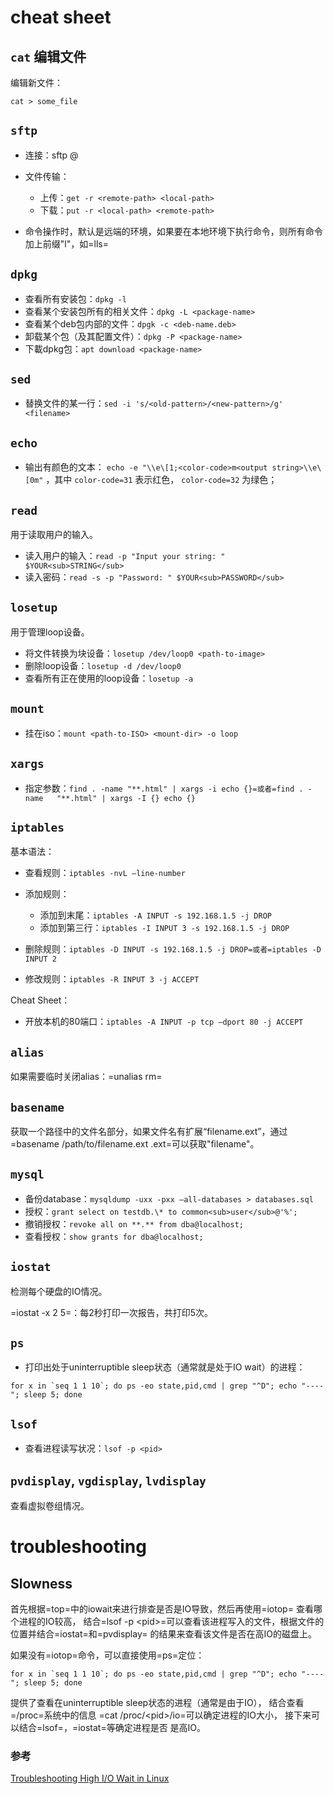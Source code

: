 * cheat sheet

** =cat= 编辑文件

编辑新文件：

#+BEGIN_EXAMPLE
    cat > some_file
#+END_EXAMPLE

** =sftp=

-  连接：sftp @
-  文件传输：

   -  上传：=get -r <remote-path> <local-path>=
   -  下载：=put -r <local-path> <remote-path>=

-  命令操作时，默认是远端的环境，如果要在本地环境下执行命令，则所有命令加上前缀"l"，如=lls=

** =dpkg=

-  查看所有安装包：=dpkg -l=
-  查看某个安装包所有的相关文件：=dpkg -L <package-name>=
-  查看某个deb包内部的文件：=dpgk -c <deb-name.deb>=
-  卸载某个包（及其配置文件）：=dpkg -P <package-name>=
-  下載dpkg包：=apt download <package-name>=

** =sed=

-  替换文件的某一行：=sed -i 's/<old-pattern>/<new-pattern>/g' <filename>=

** =echo=

- 输出有颜色的文本： ~echo -e "\\e\[1;<color-code>m<output string>\\e\[0m"~ ，其中 ~color-code=31~ 表示红色， ~color-code=32~ 为绿色；

** =read=

用于读取用户的输入。

-  读入用户的输入：=read -p "Input your string: " $YOUR<sub>STRING</sub>=
-  读入密码：=read -s -p "Password: " $YOUR<sub>PASSWORD</sub>=

** =losetup=

用于管理loop设备。

-  将文件转换为块设备：=losetup /dev/loop0 <path-to-image>=
-  删除loop设备：=losetup -d /dev/loop0=
-  查看所有正在使用的loop设备：=losetup -a=

** =mount=

-  挂在iso：=mount <path-to-ISO> <mount-dir> -o loop=

** =xargs=

-  指定参数：=find . -name "**.html" | xargs -i echo {}=或者=find . -name   "**.html" | xargs -I {} echo {}=

** =iptables=

基本语法：

-  查看规则：=iptables -nvL –line-number=
-  添加规则：

   -  添加到末尾：=iptables -A INPUT -s 192.168.1.5 -j DROP=
   -  添加到第三行：=iptables -I INPUT 3 -s 192.168.1.5 -j DROP=

-  删除规则：=iptables -D INPUT -s 192.168.1.5 -j DROP=或者=iptables -D INPUT 2=
-  修改规则：=iptables -R INPUT 3 -j ACCEPT=

Cheat Sheet：

-  开放本机的80端口：=iptables -A INPUT -p tcp –dport 80 -j ACCEPT=

** =alias=

如果需要临时关闭alias：=unalias rm=

** =basename=

获取一个路径中的文件名部分，如果文件名有扩展“filename.ext”，通过
=basename /path/to/filename.ext .ext=可以获取"filename"。

** =mysql=

-  备份database：=mysqldump -uxx -pxx –all-databases > databases.sql=
-  授权：=grant select on testdb.\* to common<sub>user</sub>@'%';=
-  撤销授权：=revoke all on **.** from dba@localhost;=
-  查看授权：=show grants for dba@localhost;=

** =iostat=

检测每个硬盘的IO情况。

=iostat -x 2 5=：每2秒打印一次报告，共打印5次。

** =ps=

-  打印出处于uninterruptible sleep状态（通常就是处于IO wait）的进程：

#+BEGIN_EXAMPLE
    for x in `seq 1 1 10`; do ps -eo state,pid,cmd | grep "^D"; echo "----"; sleep 5; done
#+END_EXAMPLE

** =lsof=

-  查看进程读写状况：=lsof -p <pid>=

** =pvdisplay=, =vgdisplay=, =lvdisplay=

查看虚拟卷组情况。

* troubleshooting

** Slowness

首先根据=top=中的iowait来进行排查是否是IO导致，然后再使用=iotop=
查看哪个进程的IO较高，
结合=lsof -p <pid>=可以查看该进程写入的文件，根据文件的位置并结合=iostat=和=pvdisplay=
的结果来查看该文件是否在高IO的磁盘上。

如果没有=iotop=命令，可以直接使用=ps=定位：

#+BEGIN_EXAMPLE
    for x in `seq 1 1 10`; do ps -eo state,pid,cmd | grep "^D"; echo "----"; sleep 5; done
#+END_EXAMPLE

提供了查看在uninterruptible sleep状态的进程（通常是由于IO），
结合查看=/proc=系统中的信息 =cat /proc/<pid>/io=可以确定进程的IO大小，
接下来可以结合=lsof=，=iostat=等确定进程是否 是高IO。

*** 参考

[[http://bencane.com/2012/08/06/troubleshooting-high-io-wait-in-linux/][Troubleshooting
High I/O Wait in Linux]]
